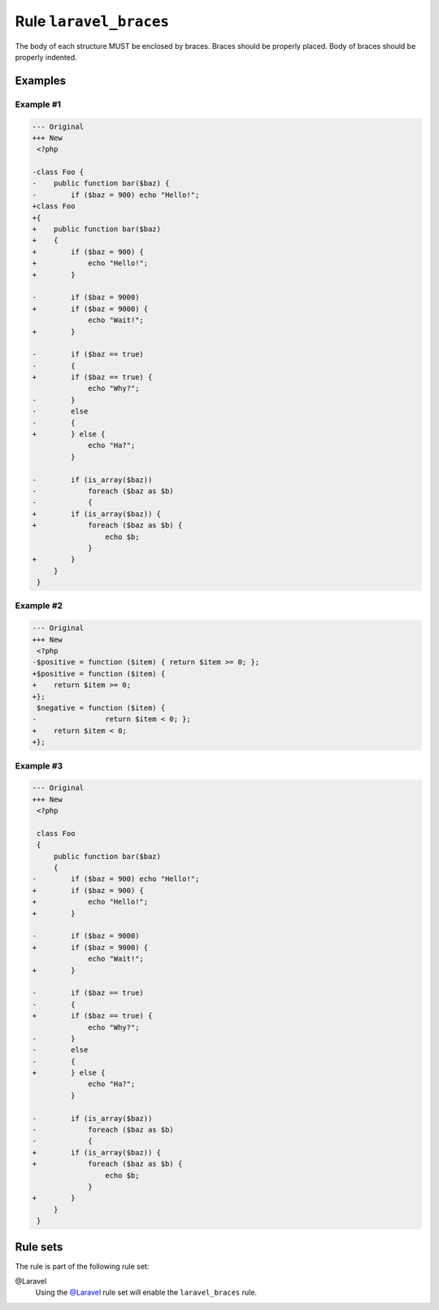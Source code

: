 =======================
Rule ``laravel_braces``
=======================

The body of each structure MUST be enclosed by braces. Braces should be properly
placed. Body of braces should be properly indented.

Examples
--------

Example #1
~~~~~~~~~~

.. code-block:: diff

   --- Original
   +++ New
    <?php

   -class Foo {
   -    public function bar($baz) {
   -        if ($baz = 900) echo "Hello!";
   +class Foo
   +{
   +    public function bar($baz)
   +    {
   +        if ($baz = 900) {
   +            echo "Hello!";
   +        }

   -        if ($baz = 9000)
   +        if ($baz = 9000) {
                echo "Wait!";
   +        }

   -        if ($baz == true)
   -        {
   +        if ($baz == true) {
                echo "Why?";
   -        }
   -        else
   -        {
   +        } else {
                echo "Ha?";
            }

   -        if (is_array($baz))
   -            foreach ($baz as $b)
   -            {
   +        if (is_array($baz)) {
   +            foreach ($baz as $b) {
                    echo $b;
                }
   +        }
        }
    }

Example #2
~~~~~~~~~~

.. code-block:: diff

   --- Original
   +++ New
    <?php
   -$positive = function ($item) { return $item >= 0; };
   +$positive = function ($item) {
   +    return $item >= 0;
   +};
    $negative = function ($item) {
   -                return $item < 0; };
   +    return $item < 0;
   +};

Example #3
~~~~~~~~~~

.. code-block:: diff

   --- Original
   +++ New
    <?php

    class Foo
    {
        public function bar($baz)
        {
   -        if ($baz = 900) echo "Hello!";
   +        if ($baz = 900) {
   +            echo "Hello!";
   +        }

   -        if ($baz = 9000)
   +        if ($baz = 9000) {
                echo "Wait!";
   +        }

   -        if ($baz == true)
   -        {
   +        if ($baz == true) {
                echo "Why?";
   -        }
   -        else
   -        {
   +        } else {
                echo "Ha?";
            }

   -        if (is_array($baz))
   -            foreach ($baz as $b)
   -            {
   +        if (is_array($baz)) {
   +            foreach ($baz as $b) {
                    echo $b;
                }
   +        }
        }
    }

Rule sets
---------

The rule is part of the following rule set:

@Laravel
  Using the `@Laravel <./../../ruleSets/Laravel.rst>`_ rule set will enable the ``laravel_braces`` rule.
